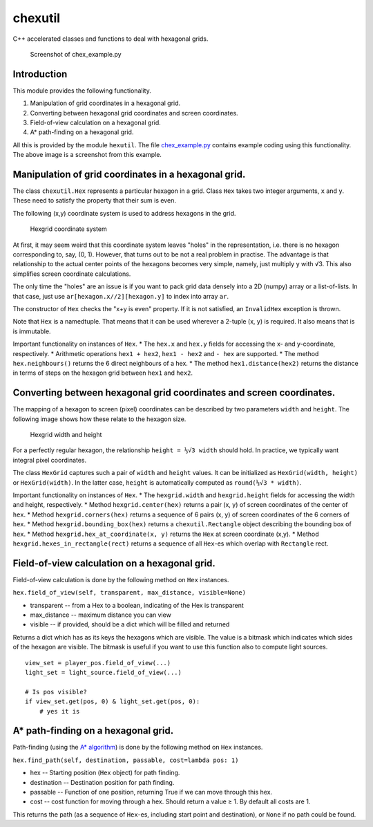 chexutil
========

C++ accelerated classes and functions to deal with hexagonal grids.

.. figure:: img/screenshot.png
   :alt: Screenshot of chex\_example.py

   Screenshot of chex\_example.py
Introduction
------------

This module provides the following functionality.

1. Manipulation of grid coordinates in a hexagonal grid.
2. Converting between hexagonal grid coordinates and screen coordinates.
3. Field-of-view calculation on a hexagonal grid.
4. A\* path-finding on a hexagonal grid.

All this is provided by the module ``hexutil``. The file
`chex\_example.py <chex_example.py>`__ contains example coding using
this functionality. The above image is a screenshot from this example.

Manipulation of grid coordinates in a hexagonal grid.
-----------------------------------------------------

The class ``chexutil.Hex`` represents a particular hexagon in a grid.
Class ``Hex`` takes two integer arguments, ``x`` and ``y``. These need
to satisfy the property that their sum is even.

The following (x,y) coordinate system is used to address hexagons in the
grid.

.. figure:: img/hexcoords.png
   :alt: Hexgrid coordinate system

   Hexgrid coordinate system
At first, it may seem weird that this coordinate system leaves "holes"
in the representation, i.e. there is no hexagon corresponding to, say,
(0, 1). However, that turns out to be not a real problem in practise.
The advantage is that relationship to the actual center points of the
hexagons becomes very simple, namely, just multiply ``y`` with √3. This
also simplifies screen coordinate calculations.

The only time the "holes" are an issue is if you want to pack grid data
densely into a 2D (numpy) array or a list-of-lists. In that case, just
use ``ar[hexagon.x//2][hexagon.y]`` to index into array ``ar``.

The constructor of ``Hex`` checks the "x+y is even" property. If it is
not satisfied, an ``InvalidHex`` exception is thrown.

Note that ``Hex`` is a namedtuple. That means that it can be used
wherever a 2-tuple (x, y) is required. It also means that is is
immutable.

Important functionality on instances of ``Hex``. \* The ``hex.x`` and
``hex.y`` fields for accessing the x- and y-coordinate, respectively. \*
Arithmetic operations ``hex1 + hex2``, ``hex1 - hex2`` and ``- hex`` are
supported. \* The method ``hex.neighbours()`` returns the 6 direct
neighbours of a hex. \* The method ``hex1.distance(hex2)`` returns the
distance in terms of steps on the hexagon grid between ``hex1`` and
``hex2``.

Converting between hexagonal grid coordinates and screen coordinates.
---------------------------------------------------------------------

The mapping of a hexagon to screen (pixel) coordinates can be described
by two parameters ``width`` and ``height``. The following image shows
how these relate to the hexagon size.

.. figure:: img/widthheight.png
   :alt: Hexgrid width and height

   Hexgrid width and height
For a perfectly regular hexagon, the relationship ``height = ⅓√3 width``
should hold. In practice, we typically want integral pixel coordinates.

The class ``HexGrid`` captures such a pair of ``width`` and ``height``
values. It can be initialized as ``HexGrid(width, height)`` or
``HexGrid(width)``. In the latter case, ``height`` is automatically
computed as ``round(⅓√3 * width)``.

Important functionality on instances of ``Hex``. \* The
``hexgrid.width`` and ``hexgrid.height`` fields for accessing the width
and height, respectively. \* Method ``hexgrid.center(hex)`` returns a
pair (x, y) of screen coordinates of the center of ``hex``. \* Method
``hexgrid.corners(hex)`` returns a sequence of 6 pairs (x, y) of screen
coordinates of the 6 corners of ``hex``. \* Method
``hexgrid.bounding_box(hex)`` returns a ``chexutil.Rectangle`` object
describing the bounding box of ``hex``. \* Method
``hexgrid.hex_at_coordinate(x, y)`` returns the ``Hex`` at screen
coordinate (x,y). \* Method ``hexgrid.hexes_in_rectangle(rect)`` returns
a sequence of all ``Hex``-es which overlap with ``Rectangle`` rect.

Field-of-view calculation on a hexagonal grid.
----------------------------------------------

Field-of-view calculation is done by the following method on ``Hex``
instances.

``hex.field_of_view(self, transparent, max_distance, visible=None)``

-  transparent -- from a Hex to a boolean, indicating of the Hex is
   transparent
-  max\_distance -- maximum distance you can view
-  visible -- if provided, should be a dict which will be filled and
   returned

Returns a dict which has as its keys the hexagons which are visible. The
value is a bitmask which indicates which sides of the hexagon are
visible. The bitmask is useful if you want to use this function also to
compute light sources.

::

    view_set = player_pos.field_of_view(...)
    light_set = light_source.field_of_view(...)

    # Is pos visible?
    if view_set.get(pos, 0) & light_set.get(pos, 0):
        # yes it is

A\* path-finding on a hexagonal grid.
-------------------------------------

Path-finding (using the `A\*
algorithm <https://en.wikipedia.org/wiki/A*_search_algorithm>`__) is
done by the following method on ``Hex`` instances.

``hex.find_path(self, destination, passable, cost=lambda pos: 1)``

-  hex -- Starting position (``Hex`` object) for path finding.
-  destination -- Destination position for path finding.
-  passable -- Function of one position, returning True if we can move
   through this hex.
-  cost -- cost function for moving through a hex. Should return a value
   ≥ 1. By default all costs are 1.

This returns the path (as a sequence of ``Hex``-es, including start
point and destination), or ``None`` if no path could be found.


